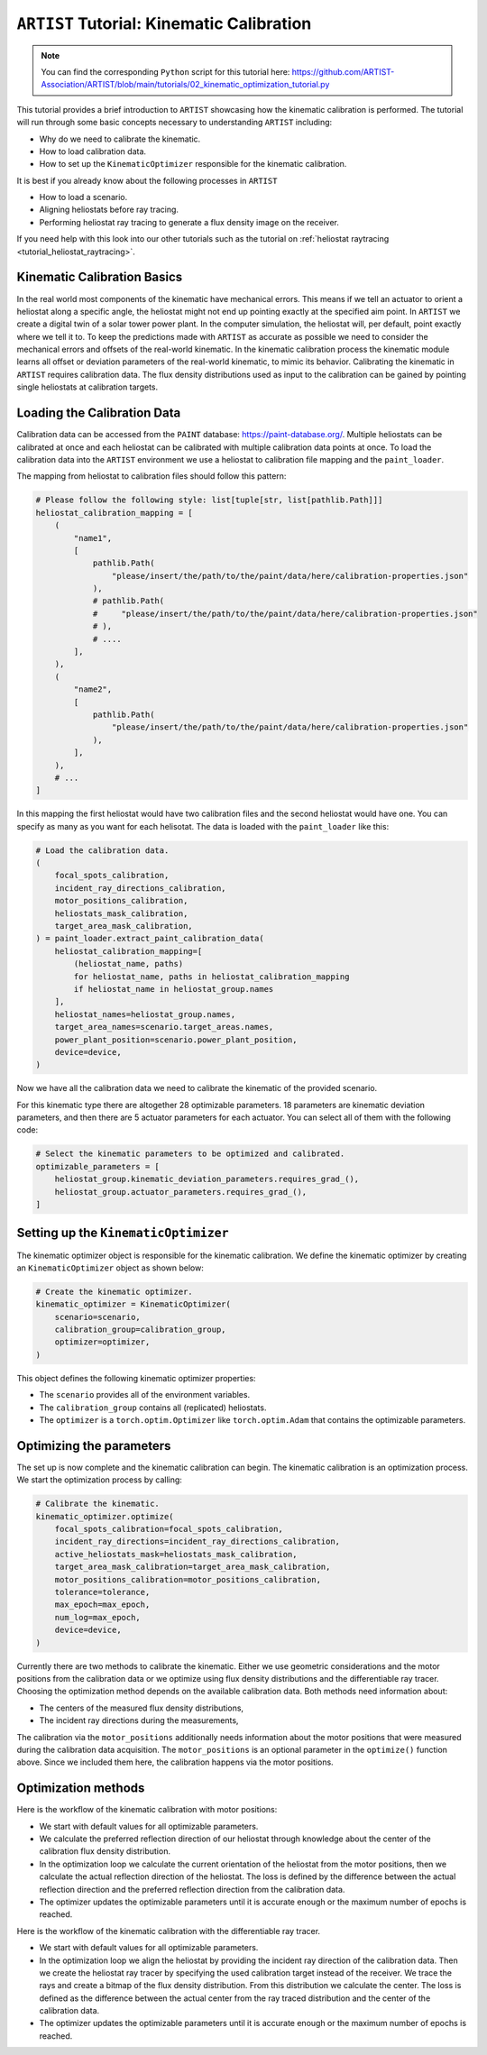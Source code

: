 .. _tutorial_kinematic_calibration:

``ARTIST`` Tutorial: Kinematic Calibration
==========================================

.. note::

    You can find the corresponding ``Python`` script for this tutorial here:
    https://github.com/ARTIST-Association/ARTIST/blob/main/tutorials/02_kinematic_optimization_tutorial.py

This tutorial provides a brief introduction to ``ARTIST`` showcasing how the kinematic calibration is performed.
The tutorial will run through some basic concepts necessary to understanding ``ARTIST`` including:

- Why do we need to calibrate the kinematic.
- How to load calibration data.
- How to set up the ``KinematicOptimizer`` responsible for the kinematic calibration.

It is best if you already know about the following processes in ``ARTIST``

- How to load a scenario.
- Aligning heliostats before ray tracing.
- Performing heliostat ray tracing to generate a flux density image on the receiver.

If you need help with this look into our other tutorials such as the tutorial on :ref:`heliostat raytracing <tutorial_heliostat_raytracing>`.

Kinematic Calibration Basics
----------------------------
In the real world most components of the kinematic have mechanical errors. This means if we tell an actuator to orient
a heliostat along a specific angle, the heliostat might not end up pointing exactly at the specified aim point.
In ``ARTIST`` we create a digital twin of a solar tower power plant. In the computer simulation, the heliostat will, per default,
point exactly where we tell it to. To keep the predictions made with ``ARTIST`` as accurate as possible we need to
consider the mechanical errors and offsets of the real-world kinematic. In the kinematic calibration process the kinematic module
learns all offset or deviation parameters of the real-world kinematic, to mimic its behavior.
Calibrating the kinematic in ``ARTIST`` requires calibration data. The flux density distributions used as input to the calibration
can be gained by pointing single heliostats at calibration targets.

Loading the Calibration Data
----------------------------
Calibration data can be accessed from the ``PAINT`` database: https://paint-database.org/.
Multiple heliostats can be calibrated at once and each heliostat can be calibrated with multiple calibration data points at once.
To load the calibration data into the ``ARTIST`` environment we use a heliostat to calibration file mapping and the ``paint_loader``.

The mapping from heliostat to calibration files should follow this pattern:

.. code-block::

    # Please follow the following style: list[tuple[str, list[pathlib.Path]]]
    heliostat_calibration_mapping = [
        (
            "name1",
            [
                pathlib.Path(
                    "please/insert/the/path/to/the/paint/data/here/calibration-properties.json"
                ),
                # pathlib.Path(
                #     "please/insert/the/path/to/the/paint/data/here/calibration-properties.json"
                # ),
                # ....
            ],
        ),
        (
            "name2",
            [
                pathlib.Path(
                    "please/insert/the/path/to/the/paint/data/here/calibration-properties.json"
                ),
            ],
        ),
        # ...
    ]

In this mapping the first heliostat would have two calibration files and the second heliostat would have one.
You can specify as many as you want for each helisotat. The data is loaded with the ``paint_loader`` like this:

.. code-block::

    # Load the calibration data.
    (
        focal_spots_calibration,
        incident_ray_directions_calibration,
        motor_positions_calibration,
        heliostats_mask_calibration,
        target_area_mask_calibration,
    ) = paint_loader.extract_paint_calibration_data(
        heliostat_calibration_mapping=[
            (heliostat_name, paths)
            for heliostat_name, paths in heliostat_calibration_mapping
            if heliostat_name in heliostat_group.names
        ],
        heliostat_names=heliostat_group.names,
        target_area_names=scenario.target_areas.names,
        power_plant_position=scenario.power_plant_position,
        device=device,
    )

Now we have all the calibration data we need to calibrate the kinematic of the provided scenario.

For this kinematic type there are altogether 28 optimizable parameters.
18 parameters are kinematic deviation parameters, and then there are 5 actuator parameters for each actuator.
You can select all of them with the following code:

.. code-block::

    # Select the kinematic parameters to be optimized and calibrated.
    optimizable_parameters = [
        heliostat_group.kinematic_deviation_parameters.requires_grad_(),
        heliostat_group.actuator_parameters.requires_grad_(),
    ]

Setting up the ``KinematicOptimizer``
-------------------------------------
The kinematic optimizer object is responsible for the kinematic calibration. We define the kinematic optimizer by
creating an ``KinematicOptimizer`` object as shown below:

.. code-block::

    # Create the kinematic optimizer.
    kinematic_optimizer = KinematicOptimizer(
        scenario=scenario,
        calibration_group=calibration_group,
        optimizer=optimizer,
    )

This object defines the following kinematic optimizer properties:

- The ``scenario`` provides all of the environment variables.
- The ``calibration_group`` contains all (replicated) heliostats.
- The ``optimizer`` is a ``torch.optim.Optimizer`` like ``torch.optim.Adam`` that contains the optimizable parameters.

Optimizing the parameters
-------------------------
The set up is now complete and the kinematic calibration can begin. The kinematic calibration is an optimization process.
We start the optimization process by calling:

.. code-block::

    # Calibrate the kinematic.
    kinematic_optimizer.optimize(
        focal_spots_calibration=focal_spots_calibration,
        incident_ray_directions=incident_ray_directions_calibration,
        active_heliostats_mask=heliostats_mask_calibration,
        target_area_mask_calibration=target_area_mask_calibration,
        motor_positions_calibration=motor_positions_calibration,
        tolerance=tolerance,
        max_epoch=max_epoch,
        num_log=max_epoch,
        device=device,
    )


Currently there are two methods to calibrate the kinematic. Either we use geometric considerations and the
motor positions from the calibration data or we optimize using flux density distributions and the differentiable
ray tracer. Choosing the optimization method depends on the available calibration data.
Both methods need information about:

- The centers of the measured flux density distributions,
- The incident ray directions during the measurements,

The calibration via the ``motor_positions`` additionally needs information about the motor positions
that were measured during the calibration data acquisition. The ``motor_positions`` is an optional
parameter in the ``optimize()`` function above. Since we included them here, the calibration happens via the motor positions.

Optimization methods
--------------------
Here is the workflow of the kinematic calibration with motor positions:

- We start with default values for all optimizable parameters.
- We calculate the preferred reflection direction of our heliostat through knowledge about the
  center of the calibration flux density distribution.
- In the optimization loop we calculate the current orientation of the heliostat from the motor positions,
  then we calculate the actual reflection direction of the heliostat. The loss is defined by the
  difference between the actual reflection direction and the preferred reflection direction from the calibration data.
- The optimizer updates the optimizable parameters until it is accurate enough or the maximum number of epochs is reached.

Here is the workflow of the kinematic calibration with the differentiable ray tracer.

- We start with default values for all optimizable parameters.
- In the optimization loop we align the heliostat by providing the incident ray direction of the calibration data.
  Then we create the heliostat ray tracer by specifying the used calibration target instead of the receiver. We trace the rays
  and create a bitmap of the flux density distribution. From this distribution we calculate the center. The loss is defined as the
  difference between the actual center from the ray traced distribution and the center of the calibration data.
- The optimizer updates the optimizable parameters until it is accurate enough or the maximum number of epochs is reached.

